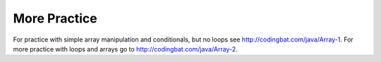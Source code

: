 .. qnum::
   :prefix: 7-7-
   :start: 1


More Practice
===============
   
For practice with simple array manipulation and conditionals, but no loops see http://codingbat.com/java/Array-1. 
For more practice with loops and arrays go to http://codingbat.com/java/Array-2.

